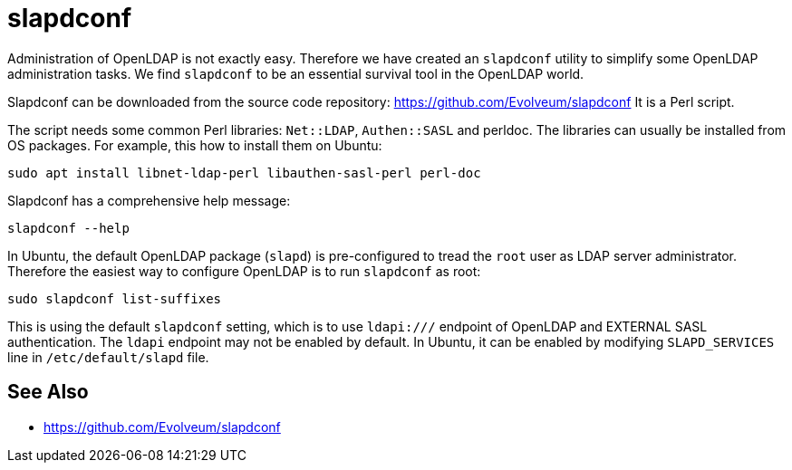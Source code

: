 = slapdconf
:page-wiki-name: slapdconf
:page-upkeep-status: green

Administration of OpenLDAP is not exactly easy.
Therefore we have created an `slapdconf` utility to simplify some OpenLDAP administration tasks.
We find `slapdconf` to be an essential survival tool in the OpenLDAP world.

Slapdconf can be downloaded from the source code repository: https://github.com/Evolveum/slapdconf
It is a Perl script.

The script needs some common Perl libraries: `Net::LDAP`, `Authen::SASL` and perldoc.
The libraries can usually be installed from OS packages.
For example, this how to install them on Ubuntu:

[source,bash]
----
sudo apt install libnet-ldap-perl libauthen-sasl-perl perl-doc
----

Slapdconf has a comprehensive help message:

[source,bash]
----
slapdconf --help
----

In Ubuntu, the default OpenLDAP package (`slapd`) is pre-configured to tread the `root` user as LDAP server administrator.
Therefore the easiest way to configure OpenLDAP is to run `slapdconf` as root:

[source,bash]
----
sudo slapdconf list-suffixes
----

This is using the default `slapdconf` setting, which is to use `ldapi:///` endpoint of OpenLDAP and EXTERNAL SASL authentication.
The `ldapi` endpoint may not be enabled by default.
In Ubuntu, it can be enabled by modifying `SLAPD_SERVICES` line in `/etc/default/slapd` file.

== See Also

* link:https://github.com/Evolveum/slapdconf[https://github.com/Evolveum/slapdconf]

